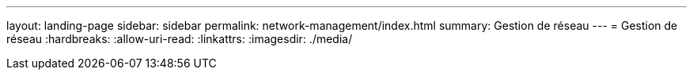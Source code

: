 ---
layout: landing-page 
sidebar: sidebar 
permalink: network-management/index.html 
summary: Gestion de réseau 
---
= Gestion de réseau
:hardbreaks:
:allow-uri-read: 
:linkattrs: 
:imagesdir: ./media/


